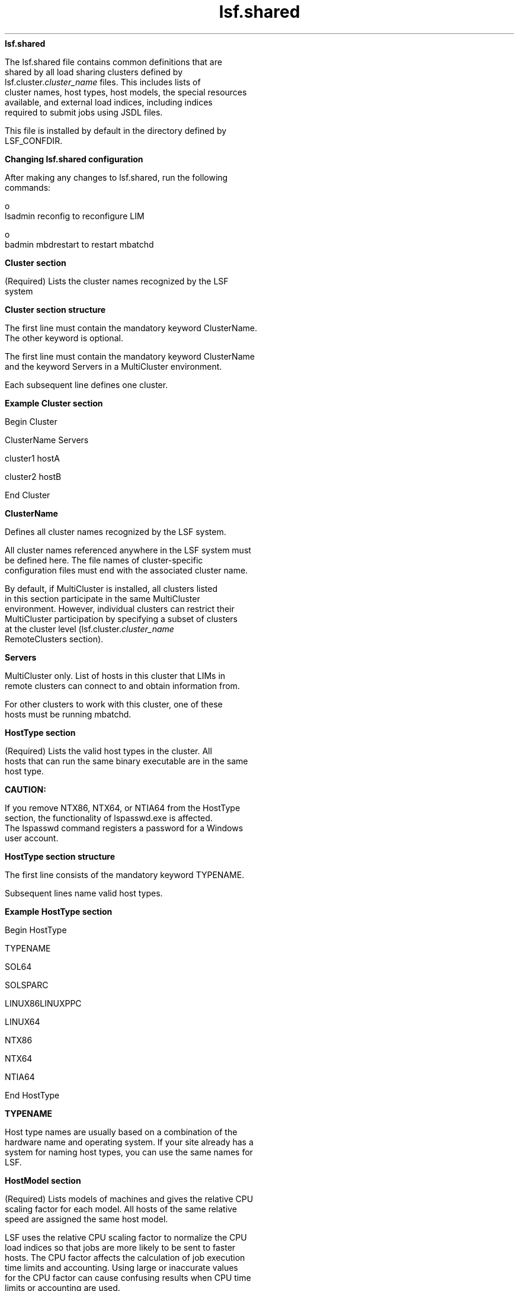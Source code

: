 
.ad l

.ll 72

.TH lsf.shared 5 September 2009" "" "Platform LSF Version 7.0.6"
.nh
\fBlsf.shared\fR
.sp 2
   The lsf.shared file contains common definitions that are
   shared by all load sharing clusters defined by
   lsf.cluster.\fIcluster_name\fR files. This includes lists of
   cluster names, host types, host models, the special resources
   available, and external load indices, including indices
   required to submit jobs using JSDL files.
.sp 2
   This file is installed by default in the directory defined by
   LSF_CONFDIR.
.sp 2 .SH "Changing lsf.shared configuration"
\fBChanging lsf.shared configuration\fR
.sp 2
   After making any changes to lsf.shared, run the following
   commands:
.sp 2
     o  
         lsadmin reconfig to reconfigure LIM
.sp 2
     o  
         badmin mbdrestart to restart mbatchd
.sp 2
\fBCluster section\fR
.sp 2
   (Required) Lists the cluster names recognized by the LSF
   system
.sp 2 .SH "Cluster section structure"
\fBCluster section structure\fR
.sp 2
   The first line must contain the mandatory keyword ClusterName.
   The other keyword is optional.
.sp 2
   The first line must contain the mandatory keyword ClusterName
   and the keyword Servers in a MultiCluster environment.
.sp 2
   Each subsequent line defines one cluster.
.sp 2 .SH "Example Cluster section"
\fBExample Cluster section\fR
.sp 2
   Begin Cluster
.sp 2
   ClusterName  Servers
.sp 2
   cluster1     hostA
.sp 2
   cluster2     hostB
.sp 2
   End Cluster
.sp 2
\fBClusterName \fR
.sp 2
   Defines all cluster names recognized by the LSF system.
.sp 2
   All cluster names referenced anywhere in the LSF system must
   be defined here. The file names of cluster-specific
   configuration files must end with the associated cluster name.
.sp 2
   By default, if MultiCluster is installed, all clusters listed
   in this section participate in the same MultiCluster
   environment. However, individual clusters can restrict their
   MultiCluster participation by specifying a subset of clusters
   at the cluster level (lsf.cluster.\fIcluster_name\fR
   RemoteClusters section).
.sp 2

.sp 2
\fBServers\fR
.sp 2
   MultiCluster only. List of hosts in this cluster that LIMs in
   remote clusters can connect to and obtain information from.
.sp 2
   For other clusters to work with this cluster, one of these
   hosts must be running mbatchd.
.sp 2
\fBHostType section\fR
.sp 2
   (Required) Lists the valid host types in the cluster. All
   hosts that can run the same binary executable are in the same
   host type.
.sp 2
      \fBCAUTION: \fR
.sp 2
         If you remove NTX86, NTX64, or NTIA64 from the HostType
         section, the functionality of lspasswd.exe is affected.
         The lspasswd command registers a password for a Windows
         user account.
.sp 2 .SH "HostType section structure"
\fBHostType section structure\fR
.sp 2
   The first line consists of the mandatory keyword TYPENAME.
.sp 2
   Subsequent lines name valid host types.
.sp 2 .SH "Example HostType section"
\fBExample HostType section\fR
.sp 2
   Begin HostType
.sp 2
   TYPENAME
.sp 2
   SOL64
.sp 2
   SOLSPARC
.sp 2
   LINUX86LINUXPPC
.sp 2
   LINUX64
.sp 2
   NTX86
.sp 2
   NTX64
.sp 2
   NTIA64
.sp 2
   End HostType
.sp 2
\fBTYPENAME \fR
.sp 2
   Host type names are usually based on a combination of the
   hardware name and operating system. If your site already has a
   system for naming host types, you can use the same names for
   LSF.
.sp 2

.sp 2
\fBHostModel section\fR
.sp 2
   (Required) Lists models of machines and gives the relative CPU
   scaling factor for each model. All hosts of the same relative
   speed are assigned the same host model.
.sp 2
   LSF uses the relative CPU scaling factor to normalize the CPU
   load indices so that jobs are more likely to be sent to faster
   hosts. The CPU factor affects the calculation of job execution
   time limits and accounting. Using large or inaccurate values
   for the CPU factor can cause confusing results when CPU time
   limits or accounting are used.
.sp 2 .SH "HostModel section structure"
\fBHostModel section structure\fR
.sp 2
   The first line consists of the mandatory keywords MODELNAME,
   CPUFACTOR, and ARCHITECTURE.
.sp 2
   Subsequent lines define a model and its CPU factor.
.sp 2 .SH "Example HostModel section"
\fBExample HostModel section\fR
.sp 2
   Begin HostModel MODELNAME  CPUFACTOR     ARCHITECTURE
.sp 2
   PC400        13.0        (i86pc_400 i686_400)
.sp 2
   PC450        13.2        (i86pc_450 i686_450)
.sp 2
   Sparc5F       3.0        (SUNWSPARCstation5_170_sparc)
.sp 2
   Sparc20       4.7        (SUNWSPARCstation20_151_sparc)
.sp 2
   Ultra5S      10.3        (SUNWUltra5_270_sparcv9 SUNWUltra510_270_sparcv9)
.sp 2
   End HostModel
.sp 2
\fBARCHITECTURE\fR
.sp 2
   (Reserved for system use only) Indicates automatically
   detected host models that correspond to the model names.
.sp 2
\fBCPUFACTOR\fR
.sp 2
   Though it is not required, you would typically assign a CPU
   factor of 1.0 to the slowest machine model in your system and
   higher numbers for the others. For example, for a machine
   model that executes at twice the speed of your slowest model,
   a factor of 2.0 should be assigned.
.sp 2
\fBMODELNAME \fR
.sp 2
   Generally, you need to identify the distinct host types in
   your system, such as MIPS and SPARC first, and then the
   machine models within each, such as SparcIPC, Sparc1, Sparc2,
   and Sparc10.
.sp 2
\fBAbout automatically detected host models and types\fR
.sp 2
   When you first install LSF, you do not necessarily need to
   assign models and types to hosts in
   lsf.cluster.\fIcluster_name\fR. If you do not assign models
   and types to hosts in lsf.cluster.\fIcluster_name\fR, LIM
   automatically detects the model and type for the host.
.sp 2
   If you have versions earlier than LSF 4.0, you may have host
   models and types already assigned to hosts. You can take
   advantage of automatic detection of host model and type also.
.sp 2
   Automatic detection of host model and type is useful because
   you no longer need to make changes in the configuration files
   when you upgrade the operating system or hardware of a host
   and reconfigure the cluster. LSF will automatically detect the
   change.
.sp 2 .SH "Mapping to CPU factors"
\fBMapping to CPU factors\fR
.sp 2
   Automatically detected models are mapped to the short model
   names in lsf.shared in the ARCHITECTURE column. Model strings
   in the ARCHITECTURE column are only used for mapping to the
   short model names.
.sp 2
   Example lsf.shared file:
.sp 2
   Begin HostModel
.sp 2
   MODELNAME   CPUFACTOR     ARCHITECTURE
.sp 2
   SparcU5     5.0           (SUNWUltra510_270_sparcv9)
.sp 2
   PC486       2.0           (i486_33 i486_66)
.sp 2
   PowerPC     3.0           (PowerPC12 PowerPC16 PowerPC31)
.sp 2
   End HostModel
.sp 2
   If an automatically detected host model cannot be matched with
   the short model name, it is matched to the best partial match
   and a warning message is generated.
.sp 2
   If a host model cannot be detected or is not supported, it is
   assigned the DEFAULT model name and an error message is
   generated.
.sp 2 .SH "Naming convention"
\fBNaming convention\fR
.sp 2
   Models that are automatically detected are named according to
   the following convention:
.sp 2
   hardware_platform [_processor_speed[_processor_type]]
.sp 2
   where:
.sp 2
     o  
         \fIhardware_platform\fR is the only mandatory component
.sp 2
     o  
         \fIprocessor_speed\fR is the optional clock speed and is
         used to differentiate computers within a single platform
.sp 2
     o  
         \fIprocessor_type\fR is the optional processor
         manufacturer used to differentiate processors with the
         same speed
.sp 2
     o  
         Underscores (\fR_\fR) between \fIhardware_platform\fR,
         \fIprocessor_speed\fR, \fIprocessor_type\fR are
         mandatory.
.sp 2
\fBResource section\fR
.sp 2
   Optional. Defines resources (must be done by the LSF
   administrator).
.sp 2 .SH "Resource section structure"
\fBResource section structure\fR
.sp 2
   The first line consists of the keywords. RESOURCENAME and
   DESCRIPTION are mandatory. The other keywords are optional.
   Subsequent lines define resources.
.sp 2 .SH "Example Resource section"
\fBExample Resource section\fR
.sp 2
   Begin Resource
.sp 2
   RESOURCENAME  TYPE    INTERVAL INCREASING CONSUMABLE DESCRIPTION  # Keywords
.sp 2
      patchrev   Numeric  ()        Y         ()         (Patch revision)
.sp 2
      specman    Numeric  ()        N         ()         (Specman)
.sp 2
      switch     Numeric  ()        Y         N          (Network Switch)
.sp 2
      rack       String   ()        ()        ()         (Server room rack)
.sp 2
      owner      String   ()        ()        ()         (Owner of the host)
.sp 2
      elimres    Numeric  10        Y         ()         (elim generated index)
.sp 2
      ostype     String   ()        ()        ()         (Operating system and version)
.sp 2
      lmhostid   String   ()        ()        ()         (FlexLM's lmhostid)
.sp 2
      limversion String   ()        ()        ()         (Version of LIM binary)
.sp 2
   End Resource 
.sp 2
\fBRESOURCENAME\fR
.sp 2
   The name you assign to the new resource. An arbitrary
   character string.
.sp 2
     o  
         A resource name cannot begin with a number.
.sp 2
     o  
         A resource name cannot contain any of the following
         characters:
.sp 2
         :  .  (  )  [  +  - *  /  !  &  | <  >  @  =
.sp 2
     o  
         A resource name cannot be any of the following reserved
         names:
.sp 2
         cpu cpuf io logins ls idle maxmem maxswp maxtmp type model status it 
.sp 2
         mem ncpus define_ncpus_cores define_ncpus_procs 
.sp 2
         define_ncpus_threads ndisks pg r15m r15s r1m swap swp tmp ut
.sp 2
     o  
         To avoid conflict with inf and nan keywords in 3rd-party
         libraries, resource names should not begin with inf or
         nan (upper case or lower case). Resource requirment
         strings, such as \fR-R "infra"\fR or \fR-R "nano"\fR
         will cause an error. Use \fR-R "defined(infxx)"\fR or
         \fR-R "defined(nanxx)"\fR, to specify these resource
         names.
.sp 2
     o  
         Resource names are case sensitive
.sp 2
     o  
         Resource names can be up to 39 characters in length
.sp 2
     o  
         For Solaris machines, the keyword \fRint\fR is reserved
         and cannot be used.
.sp 2
\fBTYPE\fR
.sp 2
   The type of resource:
.sp 2
     o  
         Boolean—Resources that have a value of 1 on hosts that
         have the resource and 0 otherwise.
.sp 2
     o  
         Numeric—Resources that take numerical values, such as
         all the load indices, number of processors on a host, or
         host CPU factor.
.sp 2
     o  
         String— Resources that take string values, such as host
         type, host model, host status.
.sp 2 .SH "Default"
\fBDefault\fR
.sp 2
   If TYPE is not given, the default type is Boolean.
.sp 2
\fBINTERVAL\fR
.sp 2
   Optional. Applies to dynamic resources only.
.sp 2
   Defines the time interval (in seconds) at which the resource
   is sampled by the ELIM.
.sp 2
   If INTERVAL is defined for a numeric resource, it becomes an
   external load index.
.sp 2 .SH "Default"
\fBDefault\fR
.sp 2
   If INTERVAL is not given, the resource is considered static.
.sp 2
\fBINCREASING\fR
.sp 2
   Applies to numeric resources only.
.sp 2
   If a larger value means greater load, INCREASING should be
   defined as Y. If a smaller value means greater load,
   INCREASING should be defined as N.
.sp 2
\fBCONSUMABLE\fR
.sp 2
   Explicitly control if a resource is consumable. Applies to
   static or dynamic numeric resources.
.sp 2
   Static and dynamic numeric resources can be specified as
   consumable. CONSUMABLE is optional. The defaults for the
   consumable attribute are:
.sp 2
     o  
         Built-in indicies:
.sp 2
           o  
               The following are consumable: r15s, r1m, r15m, ut,
               pg, io, ls, it, tmp, swp, mem.
.sp 2
           o  
               All other built-in static resources are not
               consumable. (e.g., ncpus, ndisks, maxmem, maxswp,
               maxtmp, cpuf, type, model, status, rexpri, server,
               hname).
.sp 2
     o  
         External shared resources:
.sp 2
           o  
               All numeric resources are consumable.
.sp 2
           o  
               String and boolean resources are not consumable.
.sp 2
   You should only specify consumable resources in the rusage
   section of a resource requirement string. Non-consumable
   resources are ignored in rusage sections.
.sp 2
   A non-consumable resource should not be releasable.
   Non-consumable numeric resource should be able to used in
   order, select and same sections of a resource requirement
   string.
.sp 2
   When LSF_STRICT_RESREQ=Y in lsf.conf, LSF rejects resource
   requirement strings where an rusage section contains a
   non-consumable resource.
.sp 2
\fBDESCRIPTION\fR
.sp 2
   Brief description of the resource.
.sp 2
   The information defined here will be returned by the ls_info()
   API call or printed out by the lsinfo command as an
   explanation of the meaning of the resource.
.sp 2
\fBRELEASE\fR
.sp 2
   Applies to numeric shared resources only, such as floating
   licenses.
.sp 2
   Controls whether LSF releases the resource when a job using
   the resource is suspended. When a job using a shared resource
   is suspended, the resource is held or released by the job
   depending on the configuration of this parameter.
.sp 2
   Specify N to hold the resource, or specify Y to release the
   resource.
.sp 2 .SH "Default"
\fBDefault\fR
.sp 2
   Y
